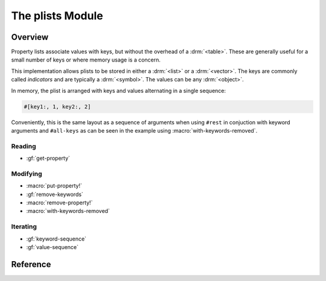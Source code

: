 *****************
The plists Module
*****************

.. current-library:: collections
.. current-module:: plists

Overview
========

Property lists associate values with keys, but without the overhead of a
:drm:`<table>`.  These are generally useful for a small number of keys or
where memory usage is a concern.

This implementation allows plists to be stored in either a :drm:`<list>`
or a :drm:`<vector>`.  The keys are commonly called *indicators* and are
typically a :drm:`<symbol>`. The values can be any :drm:`<object>`.

In memory, the plist is arranged with keys and values alternating in
a single sequence:

.. code-block:: dylan

   #[key1:, 1, key2:, 2]

Conveniently, this is the same layout as a sequence of arguments when
using ``#rest`` in conjuction with keyword arguments and ``#all-keys``
as can be seen in the example using :macro:`with-keywords-removed`.

Reading
-------

- :gf:`get-property`

Modifying
---------

- :macro:`put-property!`
- :gf:`remove-keywords`
- :macro:`remove-property!`
- :macro:`with-keywords-removed`

Iterating
---------

- :gf:`keyword-sequence`
- :gf:`value-sequence`

Reference
=========

.. generic-function:: get-property

   Return the value for an indicator, with a default should it not exist.

   :signature: get-property *plist* *indicator* #key *default* => *property*

   :parameter plist: An instance of ``<sequence>``.
   :parameter indicator: An instance of ``<object>``.
   :parameter #key default: An instance of ``<object>``.
   :value property: An instance of ``<object>``.

.. generic-function:: keyword-sequence

   Returns a sequence containing the indicators in the *plist*.

   :signature: keyword-sequence *plist* => *keywords*

   :parameter plist: An instance of ``<sequence>``.
   :value keywords: An instance of ``<sequence>``.

   See also:

   - :gf:`value-sequence`

.. macro:: put-property!
   :statement:

   Modify the *plist*, adding *indicator* with the given *value*.

   :macrocall:
     .. code-block:: dylan

       put-property!(*plist*, *indicator*, *value*)

   :parameter plist: An instance of ``<sequence>``.
   :parameter indicator: An instance of ``<object>``.
   :parameter value: An instance of ``<object>``.

   :example:

     .. code-block:: dylan

       put-property!(buffer-contents-properties(buffer),
                     #"optimization-colors", #f)

   See also:

   - :macro:`remove-property!`

.. generic-function:: remove-keywords

   Returns a copy of the *plist* with *keywords* removed.

   :signature: remove-keywords *plist* *keywords* => *plist*

   :parameter plist: An instance of ``<sequence>``.
   :parameter keywords: An instance of ``<sequence>``.
   :value plist: An instance of ``<sequence>``.

   See also:

   - :macro:`remove-property!`
   - :macro:`with-keywords-removed`

.. macro:: remove-property!
   :statement:

   Modify the *plist*, removing *indicator*, returning the old value,
   if any.

   :macrocall:
     .. code-block:: dylan

       remove-property!(*plist*, *indicator*)

   :parameter plist: An instance of ``<sequence>``.
   :parameter indicator: An instance of ``<object>``.
   :value value: An instance of ``<object>``.

   :example:

     .. code-block:: dylan

       remove-property!(buffer-properties(buffer), #"project");

   See also:

   - :macro:`put-property!`
   - :gf:`remove-keywords`
   - :macro:`with-keywords-removed`

.. generic-function:: value-sequence

   Returns a sequence containing the values in the *plist*.

   :signature: value-sequence *plist* => *values*

   :parameter plist: An instance of ``<sequence>``.
   :value values: An instance of ``<sequence>``.

   See also:

   - :gf:`keyword-sequence`

.. macro:: with-keywords-removed
   :statement:

   :macrocall:
     .. code-block:: dylan

       with-keywords-removed(*var* = *plist*, *keywords*)
         *body*
       end

   :parameter var: A Dylan name *bnf*.
   :parameter plist: An instance of ``<sequence>``.
   :parameter keywords: An instance of ``<sequence>``.
   :parameter body: A Dylan body *bnf*.

   :description:

     Executes the body, with the *keywords* removed from *plist* and
     the modified plist available as *var*.

   :example:
     .. code-block:: dylan

       define sealed method make
           (class == <interval-stream>, #rest initargs,
            #key buffer, interval, direction, #all-keys)
        => (stream :: <interval-stream>)
         ignore(direction);
         let (start-bp, end-bp)
           = values(interval-start-bp(buffer | interval),
                    interval-end-bp(buffer | interval));
         let buffer
           = buffer
             | select (interval by instance?)
                 <buffer>  => interval;
                 otherwise => bp-buffer(start-bp);
               end;
         with-keywords-removed (initargs = initargs, #[interval:])
           apply(next-method, class,
                 start-bp: start-bp, end-bp: end-bp,
                 buffer: buffer, initargs)
         end
       end method make;

   See also:

   - :gf:`remove-keywords`
   - :macro:`remove-property!`
   - :macro:`with-keywords-removed`
